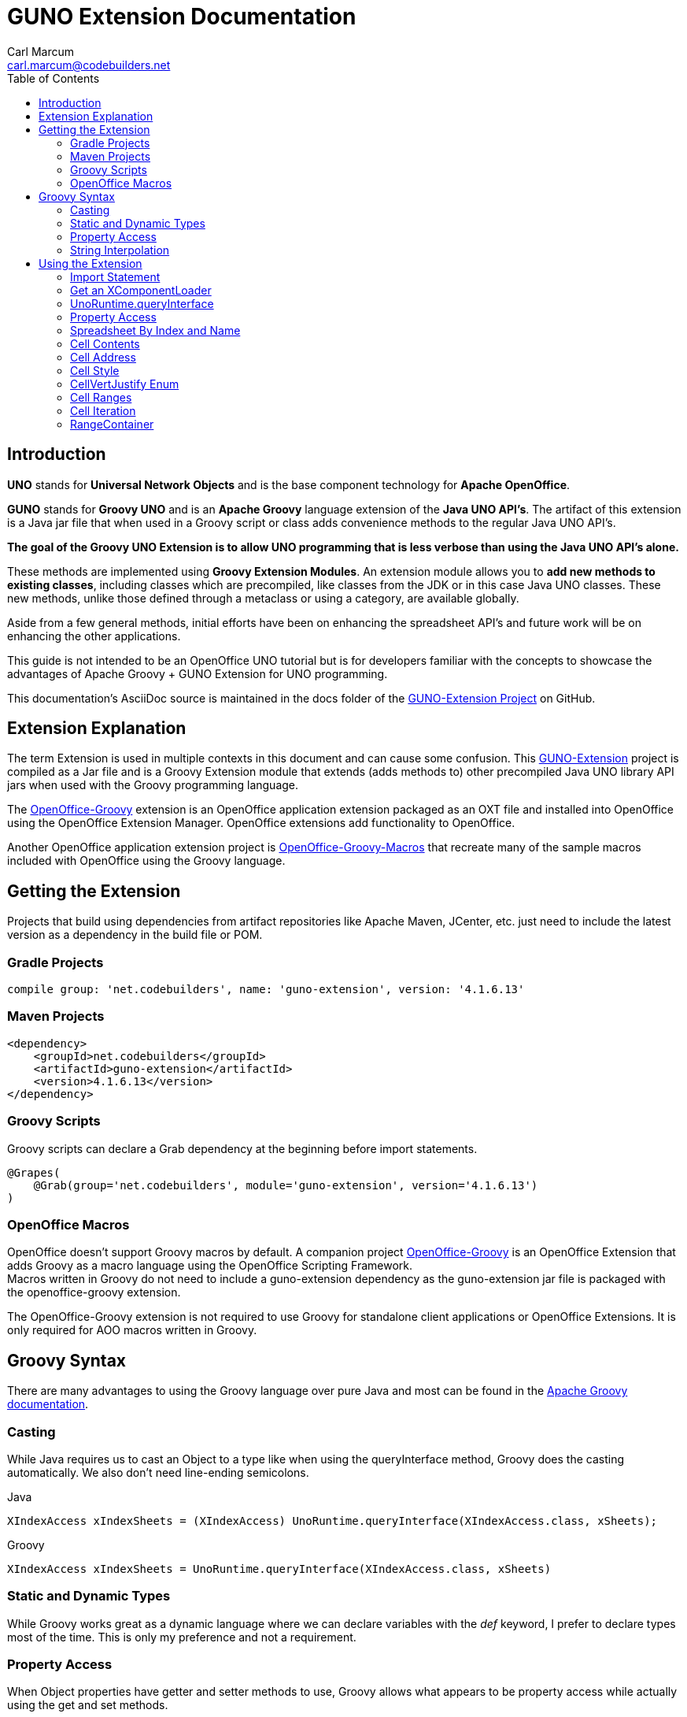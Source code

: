= GUNO Extension Documentation
:author: Carl Marcum
:email: carl.marcum@codebuilders.net
:toc: left

== Introduction
*UNO* stands for *Universal Network Objects* and is the base component technology for **Apache OpenOffice**.

*GUNO* stands for *Groovy UNO* and is an *Apache Groovy* language extension of the **Java UNO API's**. The artifact of this extension is a Java jar file that when used in a Groovy script or class adds convenience methods to the regular Java UNO API's.

*The goal of the Groovy UNO Extension is to allow UNO programming that is less verbose than using the Java UNO API's alone.*

These methods are implemented using **Groovy Extension Modules**. An extension module allows you to **add new methods to existing classes**, including classes which are precompiled, like classes from the JDK or in this case Java UNO classes. These new methods, unlike those defined through a metaclass or using a category, are available globally.

Aside from a few general methods, initial efforts have been on enhancing the spreadsheet API's and future work will be on enhancing the other applications.

This guide is not intended to be an OpenOffice UNO tutorial but is for developers familiar with the concepts to showcase the advantages of Apache Groovy + GUNO Extension for UNO programming.

This documentation's AsciiDoc source is maintained in the docs folder of the https://github.com/cbmarcum/guno-extension[GUNO-Extension Project] on GitHub.

== Extension Explanation
The term Extension is used in multiple contexts in this document and can cause some confusion. This https://github.com/cbmarcum/guno-extension[GUNO-Extension] project is compiled as a Jar file and is a Groovy Extension module that extends (adds methods to) other precompiled Java UNO library API jars when used with the Groovy programming language.

The https://github.com/cbmarcum/openoffice-groovy[OpenOffice-Groovy] extension is an OpenOffice application extension packaged as an OXT file and installed into OpenOffice using the OpenOffice Extension Manager. OpenOffice extensions add functionality to OpenOffice.

Another OpenOffice application extension project is https://github.com/cbmarcum/openoffice-groovy-macros[OpenOffice-Groovy-Macros] that recreate many of the sample macros included with OpenOffice using the Groovy language.

== Getting the Extension
Projects that build using dependencies from artifact repositories like Apache Maven, JCenter, etc. just need to include
the latest version as a dependency in the build file or POM.

=== Gradle Projects
[source, gradle]
----
compile group: 'net.codebuilders', name: 'guno-extension', version: '4.1.6.13'
----

=== Maven Projects
[source, xml]
----
<dependency>
    <groupId>net.codebuilders</groupId>
    <artifactId>guno-extension</artifactId>
    <version>4.1.6.13</version>
</dependency>
----

=== Groovy Scripts 
Groovy scripts can declare a Grab dependency at the beginning before import statements.
[source, groovy]
----
@Grapes(
    @Grab(group='net.codebuilders', module='guno-extension', version='4.1.6.13')
)
----

=== OpenOffice Macros 
OpenOffice doesn't support Groovy macros by default. A companion project https://github.com/cbmarcum/openoffice-groovy[OpenOffice-Groovy] is an OpenOffice Extension that adds Groovy as a macro language using the OpenOffice Scripting Framework. + 
Macros written in Groovy do not need to include a guno-extension dependency as the guno-extension jar file is packaged with the openoffice-groovy extension. 

The OpenOffice-Groovy extension is not required to use Groovy for standalone client applications or OpenOffice Extensions. It is only required for AOO macros written in Groovy.

== Groovy Syntax
There are many advantages to using the Groovy language over pure Java and most can be found in the
http://groovy-lang.org/documentation.html[Apache Groovy documentation].

=== Casting
While Java requires us to cast an Object to a type like when using the queryInterface
method, Groovy does the casting automatically. We also don't need line-ending semicolons.

.Java
[source, java]
----
XIndexAccess xIndexSheets = (XIndexAccess) UnoRuntime.queryInterface(XIndexAccess.class, xSheets);
----
.Groovy
[source, groovy]
----
XIndexAccess xIndexSheets = UnoRuntime.queryInterface(XIndexAccess.class, xSheets)
----

=== Static and Dynamic Types
While Groovy works great as a dynamic language where we can declare variables with the _def_ keyword, I prefer to declare
types most of the time. This is only my preference and not a requirement.

=== Property Access
When Object properties have getter and setter methods to use, Groovy allows what appears to be property access while actually
using the get and set methods.

.Java
[source,java]
----
XSpreadsheets xSheets = myDoc.getSheets();
----
.Groovy
[source,groovy]
----
XSpreadsheets xSheets = myDoc.sheets
----

=== String Interpolation
Groovy has a feature called http://groovy-lang.org/syntax.html#_string_interpolation[String Interpolation] where a variable is replaced with it's string value upon evaluation of the string by enclosing the variable as shown.

.Java
[source,java]
----
String str = "My String";
println("This is " + str);
----

.Groovy
[source,groovy]
----
String str = "My String"
println "This is ${str}"
----
Both output `This is My String`

.Macro Development Tip
[NOTE]
====
If you start OpenOffice from the command line you can see stdout and stderr message output when using `println()` statements.
====

== Using the Extension
The best way to explain the differences between the Java UNO API's and using Groovy with and without the extension is with some example code. Many of the examples are spreadsheet examples are from SCalc.java that is included with the AOO SDK.

=== Import Statement
.Add the UnoExtension to imports
[source, groovy]
----
import org.openoffice.guno.UnoExtension
----

=== Get an XComponentLoader
One of the first objects we need in AOO development  after we bootstrap the office and acquire an XComponentContext is an
XComponentLoader we can use to load a document. This requires a few steps as shown:

.Groovy (begins with a XComponentContext _xComponentContext_ reference)
[source,groovy]
----
XMultiComponentFactory mxRemoteServiceManager = null
    XComponentLoader aLoader = null
    mxRemoteServiceManager = xComponentContext.getServiceManager()
    aLoader = UnoRuntime.queryInterface(
        XComponentLoader.class, mxRemoteServiceManager.createInstanceWithContext(
        "com.sun.star.frame.Desktop", self))
----

The GUNO Extension adds a convenience method to XComponentContext + 
`XComponentLoader getComponentLoader()` to return an XComponentLoader object.

.GUNO Extension
[source,groovy]
----
XComponentLoader aLoader = xComponentContext.componentLoader
----

=== UnoRuntime.queryInterface
A common task in OpenOffice development with Java is using the static `UnoRuntime.queryInterface()` method to get an
Interface reference from another within the same Service object. The UNO concepts of Services and Intefaces are beyond
the scope of this guide, but you can get more information in the https://wiki.openoffice.org/wiki/Documentation/DevGuide[AOO Development Guide].

The `UnoRuntime.queryInterface(ReturnObject.class, FromObject)` method can be replaced with the new `FromObject.guno(ReturnObject.class)` method.

.Java (begins with a XSpreadsheetDocument _myDoc_ reference)
[source,java]
----
XSpreadsheets xSheets = myDoc.getSheets();
XIndexAccess xIndexSheets = (XIndexAccess) UnoRuntime.queryInterface(XIndexAccess.class, xSheets);
xSheet = (XSpreadsheet) UnoRuntime.queryInterface(XSpreadsheet.class, xIndexSheets.getByIndex(0));
----

.GUNO Extension
[source,java]
----
XSpreadsheets xSheets = myDoc.sheets
XIndexAccess xIndexSheets = xSheets.guno(XIndexAccess.class)
xSheet = xIndexSheets.getByIndex(0).guno(XSpreadsheet.class)
----

=== Property Access
An UNO object must offer its properties through interfaces that allow you to work with properties. The most basic form
of these interfaces is the interface com.sun.star.beans.XPropertySet .

In XPropertySet, two methods carry out the property access: 
`Object getPropertyValue(String propertyName)` and 
`void setPropertyValue(String propertyName, Object propertyValue)`. 

The GUNO Extension adds two special methods to XPropertySet: `Object getAt(String propertyName)` and `void putAt(String propertyName, Object propertyValue)`.

Example: Set the CellStyle of a spreadsheet Cell `xCell`.

.Java
[source,java]
----
XPropertySet xCellProps = (XPropertySet)UnoRuntime.queryInterface(XPropertySet.class, xCell);
xCellProps.setPropertyValue("CellStyle", "Result");
----

.GUNO Extension
[source,groovy]
----
XPropertySet xCellProps = xCell.guno(XPropertySet.class)
xCellProps.putAt("CellStyle", "Result")
----

These special methods allow a shorthand version to `getAt()` and `putAt()` using http://groovy-lang.org/operators.html#subscript-operator[Groovy Subscript Operator] notation. This can Get or Set properties depending on which side of the assigment it's on.

.GUNO Extension using the Subscript operator for assignment.
[source,groovy]
----
xCellProps["CellStyle"] = "Result"
----

See below for an even faster method to set Cell Properties.

=== Spreadsheet By Index and Name
The GUNO Extension adds a method to XSpreadsheetDocument that returns the XSpreadsheet by the index position saving the steps of getting the XIndexAccess enumeration of sheets and then getting the sheet by index. Likewise there is a method that uses the sheet name to get the sheet. `XSpreadsheet getSheetByIndex(Integer nIndex)` and 
`XSpreadsheet getSheetByName(String name)`.

The example leaves out the try/catch for brevity and assumes we have a reference to XSpreadsheetDocument _myDoc_

.Java
[source,java]
----
XSpreadsheets xSheets = myDoc.getSheets();
XIndexAccess xIndexSheets = (XIndexAccess) UnoRuntime.queryInterface(XIndexAccess.class, xSheets);
xSheet = (XSpreadsheet) UnoRuntime.queryInterface(XSpreadsheet.class, xIndexSheets.getByIndex(0));
----

.GUNO Extension
[source,groovy]
----
XSpreadsheet xSheet = myDoc.getSheetByIndex(0)
----

From this point on, the examples are Groovy without and then with the GUNO Extension.

=== Cell Contents
The GUNO Extension adds getters and setters for cell Formulas (text) and Values (numeric) to XCellRange. This allows you to get or set the contents of a cell by it's position in a XCellRange, XSheetCellRange, or XSpreadsheet depending on which Interface  you use. +
The methods are: +
`String getFormulaOfCell(int column, int row)` + 
`void setFormulaOfCell(int column, int row, String value)` +
`Double getValueOfCell(int column, int row)` + 
`void setValueOfCell(int column, int row, float value)`

.Without Extension (begins with an XSpreadsheet _xSpreadsheet_ reference)
[source, groovy]
----
XCellRange xCellRange = UnoRuntime.queryInterface(XCellRange.class, xSpreadsheet)
xCell = xCellRange.getCellByPosition(2,2)
XText xCellText = UnoRuntime.queryInterface(XText.class, xCell)
xCellText.setString("Quotation")
----

.With Extension
[source, groovy]
----
xSpreadsheet.setFormulaOfCell(2,2, "Quotation")
----

=== Cell Address
A CellAddress object allows access to the column and row address of a cell. Normally you need to get a XCellAddressable object using an XCell reference to get a CellAddress object. + 
The GUNO Extension adds a _CellAddress getAddress()_ method to XCell to get the address directly.

Example: Get the address of a cell and print it.

.Without Extension (begins with an XCell _xCell_ reference)
[source,groovy]
----
XCellAddressable xCellAddressable = UnoRuntime.queryInterface(XCellAddressable.class, xCell)
CellAddress cellAddress = xCellAddressable.getCellAddress()
println("Cell Address: column ${cellAddress.Column}, row ${cellAddress.Row}")
----

.With Extension
[source,groovy]
----
CellAddress cellAddress = xCell.address
println("Cell Address: column ${cellAddress.Column}, row ${cellAddress.Row}")
----

=== Cell Style
The extension adds getter and setter methods for CellStyle to XCell: + 
`Object getCellStyle()` and `void setCellStyle(Object value)` allowing what looks like property access to the CellStyle property.

Example: Set the cell style to "Result":

.Without Extension
[source,java]
----
XPropertySet xCellProps = UnoRuntime.queryInterface(XPropertySet.class, xCell)
xCellProps.setPropertyValue("CellStyle", "Result")
----

.With extension
[source,java]
----
xCell.cellStyle = "Result"
----

Example: Get the style as a String:

.With Extension
[source, groovy]
----
String style = xCell.cellStyle
----

=== CellVertJustify Enum
The extension adds getter and setter methods to XCell allowing what looks like property access to vertJustify and use the https://www.openoffice.org/api/docs/common/ref//com/sun/star/table/CellVertJustify.html[CellVertJustify] enum types. + 
`Integer getVertJustify()` and `void setVertJustify(Object value)`.

.Without Extension
[source,groovy]
----
xCellProps.setPropertyValue("VertJustify", com.sun.star.table.CellVertJustify.TOP)
----

.With Extension
[source,groovy]
----
xCell.vertJustify = com.sun.star.table.CellVertJustify.TOP
----

=== Cell Ranges
The GUNO Extension adds a method to XSpeadsheet to get the the cell ranges that match certain types.: + 
`XSheetCellRanges getCellRanges(Object type)` where type is one or a combination of  http://www.openoffice.org/api/docs/common/ref/com/sun/star/sheet/CellFlags.html[CellFlag constants] added together.

.Without Extension
[source,groovy]
----
XCellRangesQuery xCellQuery = UnoRuntime.queryInterface(XCellRangesQuery.class, xSpreadsheet)
XSheetCellRanges xFormulaCells = xCellQuery.queryContentCells((short)CellFlags.FORMULA)
----

.With Extension
[source,groovy]
----
XSheetCellRanges xFormulaCells = xSpreadsheet.getCellRanges(CellFlags.FORMULA)
----

=== Cell Iteration
Normally we start with a Cell Range and get an XEnumerationAccess, and from that an XEnumeration and use it iterate through Cells. + 

.Without Extension
[source,groovy]
----
XEnumerationAccess xFormulas = xFormulaCells.getCells()
XEnumeration xFormulaEnum = xFormulas.createEnumeration()
while (xFormulaEnum.hasMoreElements()) {
    Object formulaCell = xFormulaEnum.nextElement()
    xCell = UnoRuntime.queryInterface(XCell.class, formulaCell)
    XCellAddressable xCellAddress = UnoRuntime.queryInterface(XCellAddressable.class, xCell)
    println("Formula cell in column " +
        xCellAddress.getCellAddress().Column + ", row " + xCellAddress.getCellAddress().Row
        + " contains " + xCell.getFormula())
}
----

The GUNO Extension adds a `List<XCell> getCellList()` method to both XSheetCellRanges and XSheetCellRangeContainer to get a List of cells to iterate over.

Using the List we can iterate through each cell in a http://groovy-lang.org/closures.html[Groovy Closure].

.With Extension  
[source,groovy]
----
XCell[] cellList = xFormulaCells.cellList
cellList.each() { cell -> 
    println("Formula cell in column ${cell.address.Column}, " + 
    "row ${cell.address.Row} contains ${cell.formula}")
}
----

=== RangeContainer
Range Containers hold Cell Ranges. XSheetRangeContainer provides methods to access cell ranges in a collection via index and to add and remove cell ranges.

Example: Create a new cell range container, add all cells that are filled, and iterate through them. + 
XCellRangesQuery `queryContentCells()` takes a short but CellFlags are a long (1023 is the total of all CellFlag constants)

.Without Extension (begins with an XSpreadsheet xSpreadsheet reference)
[source,groovy]
----
XCellRangesQuery xCellQuery = UnoRuntime.queryInterface(XCellRangesQuery.class, xSpreadsheet)
XSheetCellRanges xCellRanges = xCellQuery.queryContentCells((short) 1023)
com.sun.star.lang.XMultiServiceFactory xDocFactory = UnoRuntime.queryInterface(com.sun.star.lang.XMultiServiceFactory.class, xSpreadsheetDocument)
com.sun.star.sheet.XSheetCellRangeContainer xRangeCont = UnoRuntime.queryInterface(com.sun.star.sheet.XSheetCellRangeContainer.class,
    xDocFactory.createInstance("com.sun.star.sheet.SheetCellRanges"))
xRangeCont.addRangeAddresses(xCellRanges.rangeAddresses, false)
println("All filled cells: ")
com.sun.star.container.XEnumerationAccess xCellsEA = xRangeCont.getCells()
com.sun.star.container.XEnumeration xEnum = xCellsEA.createEnumeration()          
while (xEnum.hasMoreElements()) {
    Object aCellObj = xEnum.nextElement()
    xCell = (XCell)UnoRuntime.queryInterface(XCell.class, aCellObj);
    com.sun.star.sheet.XCellAddressable xAddr = UnoRuntime.queryInterface(com.sun.star.sheet.XCellAddressable.class, aCellObj)
    com.sun.star.table.CellAddress cellAddress = xAddr.getCellAddress()
    println("Formula cell in column ${cellAddress.Column}, row ${cellAddress.Row} contains ${xCell.formula}")
}
----

The GUNO Extension adds a `XSheetCellRangeContainer getRangeContainer()` method to XSpreadsheetDocument that returns an XSheetRangeContainer. 

.With Extension and using a Closure to iterate over
[source,groovy]
----
XSheetCellRangeContainer xRangeCont = xSpreadsheetDocument.rangeContainer
XSheetCellRanges xCellRanges = xSpreadsheet.getCellRanges(1023)
xRangeCont.addRangeAddresses(xCellRanges.rangeAddresses, false)
XCell[] cellList = xRangeCont.cellList
println("All filled cells: ")
cellList.each() { cell -> 
    println("Formula cell in column ${cell.address.Column}, row ${cell.address.Row} contains ${cell.formula}")
}
----

